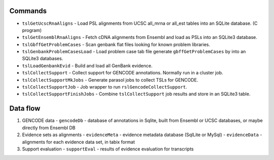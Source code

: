 

Commands
--------

* ``tslGetUcscRnaAligns`` - Load PSL alignments from UCSC all_mrna or all_est tables into an SQLite database. (C program)
* ``tslGetEnsemblRnaAligns`` - Fetch cDNA alignments from Ensembl and load as PSLs into an SQLite3 database.
* ``tslGbffGetProblemCases`` - Scan genbank flat files looking for known problem libraries.
* ``tslGenbankProblemCasesLoad`` - Load problem case tab file generate ``gbffGetProblemCases`` by into an SQLite3 databases.
* ``tslLoadGenbankEvid`` - Build and load all GenBank evidence.
* ``tslCollectSupport`` - Collect support for GENCODE annotations.  Normally run in a cluster job.
* ``tslCollectSupportMkJobs`` - Generate parasol jobs to collect TSLs for GENCODE.
* ``tslCollectSupportJob`` - Job wrapper to run ``rslGencodeCollectSupport``.
* ``tslCollectSupportFinishJobs`` - Combine ``tslCollectSupport`` job results and store in an SQLite3 table.

Data flow
---------

#. GENCODE data
   - ``gencodeDb`` - database of annotations in Sqlite, built from Ensembl or UCSC databases, or maybe directly from Ensembl DB

#. Evidence sets as alignments
   - ``evidenceMeta`` - evidence metadata database (SqlLite or MySql)
   - ``evidenceData`` - alignments for each evidence data set, in tabix format
   
#. Support evaluation
   - ``supportEval`` - results of evidence evaluation for transcripts
